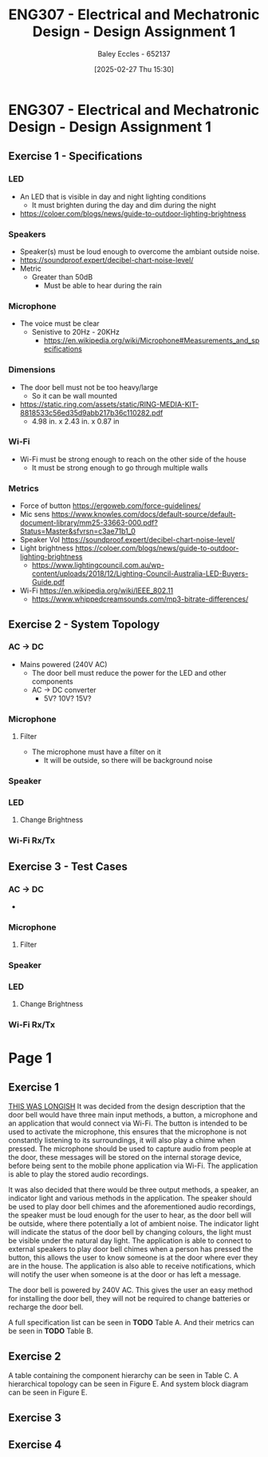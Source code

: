 :PROPERTIES:
:ID:       e1a8a179-0487-4d1f-ad59-83ebeb8cad0c
:END:
#+title: ENG307 - Electrical and Mechatronic Design - Design Assignment 1
#+date: [2025-02-27 Thu 15:30]
#+AUTHOR: Baley Eccles - 652137
#+STARTUP: latexpreview
#+FILETAGS: :UTAS:2025:

* ENG307 - Electrical and Mechatronic Design - Design Assignment 1
** Exercise 1 - Specifications
*** LED
 - An LED that is visible in day and night lighting conditions
   - It must brighten during the day and dim during the night
 - [[https://coloer.com/blogs/news/guide-to-outdoor-lighting-brightness]]

*** Speakers
 - Speaker(s) must be loud enough to overcome the ambiant outside noise.
 - [[https://soundproof.expert/decibel-chart-noise-level/]]
 - Metric
   - Greater than 50dB
     - Must be able to hear during the rain
*** Microphone
 - The voice must be clear
   - Senistive to 20Hz - 20KHz
     - [[https://en.wikipedia.org/wiki/Microphone#Measurements_and_specifications]]

*** Dimensions
 - The door bell must not be too heavy/large
   - So it can be wall mounted
 - [[https://static.ring.com/assets/static/RING-MEDIA-KIT-8818533c56ed35d9abb217b36c110282.pdf]]
   - 4.98 in. x 2.43 in. x 0.87 in
*** Wi-Fi
 - Wi-Fi must be strong enough to reach on the other side of the house
   - It must be strong enough to go through multiple walls
*** Metrics
 - Force of button https://ergoweb.com/force-guidelines/
 - Mic sens https://www.knowles.com/docs/default-source/default-document-library/mm25-33663-000.pdf?Status=Master&sfvrsn=c3ae71b1_0
 - Speaker Vol https://soundproof.expert/decibel-chart-noise-level/
 - Light brightness https://coloer.com/blogs/news/guide-to-outdoor-lighting-brightness
   - https://www.lightingcouncil.com.au/wp-content/uploads/2018/12/Lighting-Council-Australia-LED-Buyers-Guide.pdf
 - Wi-Fi https://en.wikipedia.org/wiki/IEEE_802.11
   - https://www.whippedcreamsounds.com/mp3-bitrate-differences/
** Exercise 2 - System Topology
*** AC -> DC
 - Mains powered (240V AC)
   - The door bell must reduce the power for the LED and other components
   - AC -> DC converter
     - 5V? 10V? 15V?
*** Microphone
**** Filter
 - The microphone must have a filter on it
   - It will be outside, so there will be background noise
*** Speaker
*** LED
**** Change Brightness
*** Wi-Fi Rx/Tx
** Exercise 3 - Test Cases
*** AC -> DC
 - 
*** Microphone
**** Filter
*** Speaker
*** LED
**** Change Brightness
*** Wi-Fi Rx/Tx

* Page 1
** Exercise 1
_THIS WAS LONGISH_
It was decided from the design description that the door bell would have three main input methods, a button, a microphone and an application that would connect via Wi-Fi. The button is intended to be used to activate the microphone, this ensures that the microphone is not constantly listening to its surroundings, it will also play a chime when pressed. The microphone should be used to capture audio from people at the door, these messages will be stored on the internal storage device, before being sent to the mobile phone application via Wi-Fi. The application is able to play the stored audio recordings.

It was also decided that there would be three output methods, a speaker, an indicator light and various methods in the application. The speaker should be used to play door bell chimes and the aforementioned audio recordings, the speaker must be loud enough for the user to hear, as the door bell will be outside, where there potentially a lot of ambient noise. The indicator light will indicate the status of the door bell by changing colours, the light must be visible under the natural day light. The application is able to connect to external speakers to play door bell chimes when a person has pressed the button, this allows the user to know someone is at the door where ever they are in the house. The application is also able to receive notifications, which will notify the user when someone is at the door or has left a message.

The door bell is powered by 240V AC. This gives the user an easy method for installing the door bell, they will not be required to change batteries or recharge the door bell.

A full specification list can be seen in *TODO* Table A. And their metrics can be seen in *TODO* Table B.

** Exercise 2
A table containing the component hierarchy can be seen in Table C. A hierarchical topology can be seen in Figure E. And system block diagram can be seen in Figure E.
** Exercise 3

** Exercise 4


